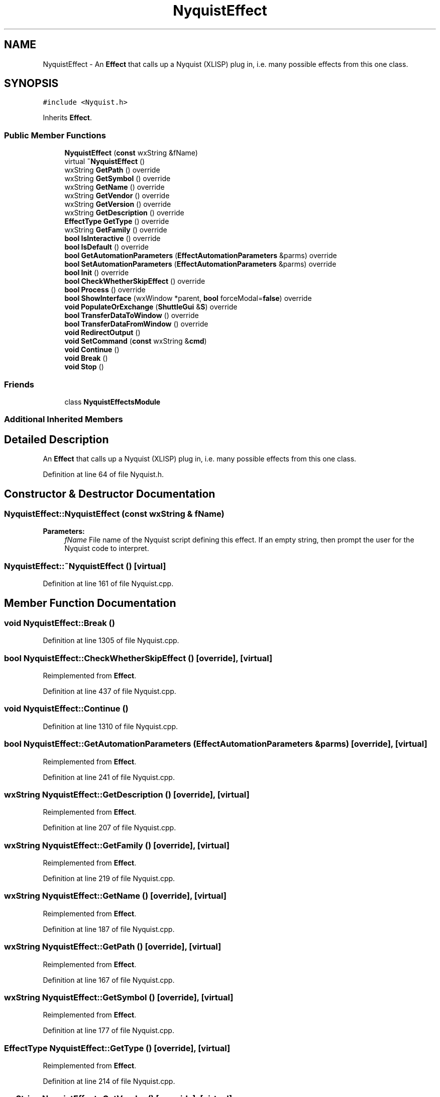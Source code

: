 .TH "NyquistEffect" 3 "Thu Apr 28 2016" "Audacity" \" -*- nroff -*-
.ad l
.nh
.SH NAME
NyquistEffect \- An \fBEffect\fP that calls up a Nyquist (XLISP) plug in, i\&.e\&. many possible effects from this one class\&.  

.SH SYNOPSIS
.br
.PP
.PP
\fC#include <Nyquist\&.h>\fP
.PP
Inherits \fBEffect\fP\&.
.SS "Public Member Functions"

.in +1c
.ti -1c
.RI "\fBNyquistEffect\fP (\fBconst\fP wxString &fName)"
.br
.ti -1c
.RI "virtual \fB~NyquistEffect\fP ()"
.br
.ti -1c
.RI "wxString \fBGetPath\fP () override"
.br
.ti -1c
.RI "wxString \fBGetSymbol\fP () override"
.br
.ti -1c
.RI "wxString \fBGetName\fP () override"
.br
.ti -1c
.RI "wxString \fBGetVendor\fP () override"
.br
.ti -1c
.RI "wxString \fBGetVersion\fP () override"
.br
.ti -1c
.RI "wxString \fBGetDescription\fP () override"
.br
.ti -1c
.RI "\fBEffectType\fP \fBGetType\fP () override"
.br
.ti -1c
.RI "wxString \fBGetFamily\fP () override"
.br
.ti -1c
.RI "\fBbool\fP \fBIsInteractive\fP () override"
.br
.ti -1c
.RI "\fBbool\fP \fBIsDefault\fP () override"
.br
.ti -1c
.RI "\fBbool\fP \fBGetAutomationParameters\fP (\fBEffectAutomationParameters\fP &parms) override"
.br
.ti -1c
.RI "\fBbool\fP \fBSetAutomationParameters\fP (\fBEffectAutomationParameters\fP &parms) override"
.br
.ti -1c
.RI "\fBbool\fP \fBInit\fP () override"
.br
.ti -1c
.RI "\fBbool\fP \fBCheckWhetherSkipEffect\fP () override"
.br
.ti -1c
.RI "\fBbool\fP \fBProcess\fP () override"
.br
.ti -1c
.RI "\fBbool\fP \fBShowInterface\fP (wxWindow *parent, \fBbool\fP forceModal=\fBfalse\fP) override"
.br
.ti -1c
.RI "\fBvoid\fP \fBPopulateOrExchange\fP (\fBShuttleGui\fP &\fBS\fP) override"
.br
.ti -1c
.RI "\fBbool\fP \fBTransferDataToWindow\fP () override"
.br
.ti -1c
.RI "\fBbool\fP \fBTransferDataFromWindow\fP () override"
.br
.ti -1c
.RI "\fBvoid\fP \fBRedirectOutput\fP ()"
.br
.ti -1c
.RI "\fBvoid\fP \fBSetCommand\fP (\fBconst\fP wxString &\fBcmd\fP)"
.br
.ti -1c
.RI "\fBvoid\fP \fBContinue\fP ()"
.br
.ti -1c
.RI "\fBvoid\fP \fBBreak\fP ()"
.br
.ti -1c
.RI "\fBvoid\fP \fBStop\fP ()"
.br
.in -1c
.SS "Friends"

.in +1c
.ti -1c
.RI "class \fBNyquistEffectsModule\fP"
.br
.in -1c
.SS "Additional Inherited Members"
.SH "Detailed Description"
.PP 
An \fBEffect\fP that calls up a Nyquist (XLISP) plug in, i\&.e\&. many possible effects from this one class\&. 
.PP
Definition at line 64 of file Nyquist\&.h\&.
.SH "Constructor & Destructor Documentation"
.PP 
.SS "NyquistEffect::NyquistEffect (\fBconst\fP wxString & fName)"

.PP
\fBParameters:\fP
.RS 4
\fIfName\fP File name of the Nyquist script defining this effect\&. If an empty string, then prompt the user for the Nyquist code to interpret\&. 
.RE
.PP

.SS "NyquistEffect::~NyquistEffect ()\fC [virtual]\fP"

.PP
Definition at line 161 of file Nyquist\&.cpp\&.
.SH "Member Function Documentation"
.PP 
.SS "\fBvoid\fP NyquistEffect::Break ()"

.PP
Definition at line 1305 of file Nyquist\&.cpp\&.
.SS "\fBbool\fP NyquistEffect::CheckWhetherSkipEffect ()\fC [override]\fP, \fC [virtual]\fP"

.PP
Reimplemented from \fBEffect\fP\&.
.PP
Definition at line 437 of file Nyquist\&.cpp\&.
.SS "\fBvoid\fP NyquistEffect::Continue ()"

.PP
Definition at line 1310 of file Nyquist\&.cpp\&.
.SS "\fBbool\fP NyquistEffect::GetAutomationParameters (\fBEffectAutomationParameters\fP & parms)\fC [override]\fP, \fC [virtual]\fP"

.PP
Reimplemented from \fBEffect\fP\&.
.PP
Definition at line 241 of file Nyquist\&.cpp\&.
.SS "wxString NyquistEffect::GetDescription ()\fC [override]\fP, \fC [virtual]\fP"

.PP
Reimplemented from \fBEffect\fP\&.
.PP
Definition at line 207 of file Nyquist\&.cpp\&.
.SS "wxString NyquistEffect::GetFamily ()\fC [override]\fP, \fC [virtual]\fP"

.PP
Reimplemented from \fBEffect\fP\&.
.PP
Definition at line 219 of file Nyquist\&.cpp\&.
.SS "wxString NyquistEffect::GetName ()\fC [override]\fP, \fC [virtual]\fP"

.PP
Reimplemented from \fBEffect\fP\&.
.PP
Definition at line 187 of file Nyquist\&.cpp\&.
.SS "wxString NyquistEffect::GetPath ()\fC [override]\fP, \fC [virtual]\fP"

.PP
Reimplemented from \fBEffect\fP\&.
.PP
Definition at line 167 of file Nyquist\&.cpp\&.
.SS "wxString NyquistEffect::GetSymbol ()\fC [override]\fP, \fC [virtual]\fP"

.PP
Reimplemented from \fBEffect\fP\&.
.PP
Definition at line 177 of file Nyquist\&.cpp\&.
.SS "\fBEffectType\fP NyquistEffect::GetType ()\fC [override]\fP, \fC [virtual]\fP"

.PP
Reimplemented from \fBEffect\fP\&.
.PP
Definition at line 214 of file Nyquist\&.cpp\&.
.SS "wxString NyquistEffect::GetVendor ()\fC [override]\fP, \fC [virtual]\fP"

.PP
Reimplemented from \fBEffect\fP\&.
.PP
Definition at line 192 of file Nyquist\&.cpp\&.
.SS "wxString NyquistEffect::GetVersion ()\fC [override]\fP, \fC [virtual]\fP"

.PP
Reimplemented from \fBEffect\fP\&.
.PP
Definition at line 202 of file Nyquist\&.cpp\&.
.SS "\fBbool\fP NyquistEffect::Init ()\fC [override]\fP, \fC [virtual]\fP"

.PP
Reimplemented from \fBEffect\fP\&.
.PP
Definition at line 381 of file Nyquist\&.cpp\&.
.SS "\fBbool\fP NyquistEffect::IsDefault ()\fC [override]\fP, \fC [virtual]\fP"

.PP
Reimplemented from \fBEffect\fP\&.
.PP
Definition at line 234 of file Nyquist\&.cpp\&.
.SS "\fBbool\fP NyquistEffect::IsInteractive ()\fC [override]\fP, \fC [virtual]\fP"

.PP
Reimplemented from \fBEffect\fP\&.
.PP
Definition at line 224 of file Nyquist\&.cpp\&.
.SS "\fBvoid\fP NyquistEffect::PopulateOrExchange (\fBShuttleGui\fP & S)\fC [override]\fP, \fC [virtual]\fP"

.PP
Reimplemented from \fBEffect\fP\&.
.PP
Definition at line 775 of file Nyquist\&.cpp\&.
.SS "\fBbool\fP NyquistEffect::Process ()\fC [override]\fP, \fC [virtual]\fP"

.PP
Reimplemented from \fBEffect\fP\&.
.PP
Definition at line 444 of file Nyquist\&.cpp\&.
.SS "\fBvoid\fP NyquistEffect::RedirectOutput ()"

.PP
Definition at line 1293 of file Nyquist\&.cpp\&.
.SS "\fBbool\fP NyquistEffect::SetAutomationParameters (\fBEffectAutomationParameters\fP & parms)\fC [override]\fP, \fC [virtual]\fP"

.PP
Reimplemented from \fBEffect\fP\&.
.PP
Definition at line 288 of file Nyquist\&.cpp\&.
.SS "\fBvoid\fP NyquistEffect::SetCommand (\fBconst\fP wxString & cmd)"

.PP
Definition at line 1298 of file Nyquist\&.cpp\&.
.SS "\fBbool\fP NyquistEffect::ShowInterface (wxWindow * parent, \fBbool\fP forceModal = \fC\fBfalse\fP\fP)\fC [override]\fP, \fC [virtual]\fP"

.PP
Reimplemented from \fBEffect\fP\&.
.PP
Definition at line 742 of file Nyquist\&.cpp\&.
.SS "\fBvoid\fP NyquistEffect::Stop ()"

.PP
Definition at line 1315 of file Nyquist\&.cpp\&.
.SS "\fBbool\fP NyquistEffect::TransferDataFromWindow ()\fC [override]\fP, \fC [virtual]\fP"

.PP
Reimplemented from \fBEffect\fP\&.
.PP
Definition at line 811 of file Nyquist\&.cpp\&.
.SS "\fBbool\fP NyquistEffect::TransferDataToWindow ()\fC [override]\fP, \fC [virtual]\fP"

.PP
Reimplemented from \fBEffect\fP\&.
.PP
Definition at line 789 of file Nyquist\&.cpp\&.
.SH "Friends And Related Function Documentation"
.PP 
.SS "friend class \fBNyquistEffectsModule\fP\fC [friend]\fP"

.PP
Definition at line 242 of file Nyquist\&.h\&.

.SH "Author"
.PP 
Generated automatically by Doxygen for Audacity from the source code\&.
